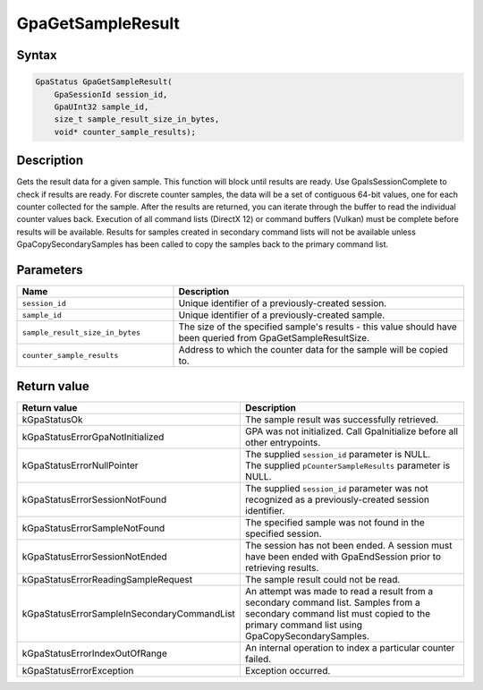 .. Copyright (c) 2018-2024 Advanced Micro Devices, Inc. All rights reserved.

GpaGetSampleResult
@@@@@@@@@@@@@@@@@@

Syntax
%%%%%%

.. code-block:: c++

    GpaStatus GpaGetSampleResult(
        GpaSessionId session_id,
        GpaUInt32 sample_id,
        size_t sample_result_size_in_bytes,
        void* counter_sample_results);

Description
%%%%%%%%%%%

Gets the result data for a given sample. This function will block until results
are ready. Use GpaIsSessionComplete to check if results are ready. For
discrete counter samples, the data will be a set of contiguous 64-bit values,
one for each counter collected for the sample. After the results are returned,
you can iterate through the buffer to read the individual counter values back.
Execution of all command lists (DirectX 12) or command buffers (Vulkan) must be
complete before results will be available. Results for samples created in
secondary command lists will not be available unless GpaCopySecondarySamples
has been called to copy the samples back to the primary command list.

Parameters
%%%%%%%%%%

.. csv-table::
    :header: "Name", "Description"
    :widths: 35, 65

    "``session_id``", "Unique identifier of a previously-created session."
    "``sample_id``", "Unique identifier of a previously-created sample."
    "``sample_result_size_in_bytes``", "The size of the specified sample's results - this value should have been queried from GpaGetSampleResultSize."
    "``counter_sample_results``", "Address to which the counter data for the sample will be copied to."

Return value
%%%%%%%%%%%%

.. csv-table::
    :header: "Return value", "Description"
    :widths: 35, 65

    "kGpaStatusOk", "The sample result was successfully retrieved."
    "kGpaStatusErrorGpaNotInitialized", "GPA was not initialized. Call GpaInitialize before all other entrypoints."
    "kGpaStatusErrorNullPointer", "| The supplied ``session_id`` parameter is NULL.
    | The supplied ``pCounterSampleResults`` parameter is NULL."
    "kGpaStatusErrorSessionNotFound", "The supplied ``session_id`` parameter was not recognized as a previously-created session identifier."
    "kGpaStatusErrorSampleNotFound", "The specified sample was not found in the specified session."
    "kGpaStatusErrorSessionNotEnded", "The session has not been ended. A session must have been ended with GpaEndSession prior to retrieving results."
    "kGpaStatusErrorReadingSampleRequest", "The sample result could not be read."
    "kGpaStatusErrorSampleInSecondaryCommandList", "An attempt was made to read a result from a secondary command list. Samples from a secondary command list must copied to the primary command list using GpaCopySecondarySamples."
    "kGpaStatusErrorIndexOutOfRange", "An internal operation to index a particular counter failed."
    "kGpaStatusErrorException", "Exception occurred."
